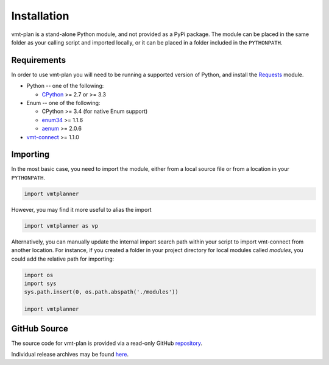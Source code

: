 .. # Links
.. _CPython: http://www.python.org/
.. _PyPy: http://pypy.org/
.. _Requests: http://docs.python-requests.org/en/master/
.. _IronPython: http://http://ironpython.net/
.. _repository: https://github.com/rastern/vmt-plan
.. _releases: https://github.com/rastern/vmt-plan/releases
.. _vmt-connect: https://github.com/rastern/vmt-connect/
.. _enum34: https://pypi.python.org/pypi/enum34
.. _aenum: https://pypi.python.org/pypi/aenum/2.0.8

Installation
============

vmt-plan is a stand-alone Python module, and not provided as a PyPi package.
The module can be placed in the same folder as your calling script and imported
locally, or it can be placed in a folder included in the ``PYTHONPATH``.


Requirements
-------------

In order to use vmt-plan you will need to be running a supported version of
Python, and install the Requests_ module.

* Python -- one of the following:

  - CPython_ >= 2.7 or >= 3.3

* Enum -- one of the following:

  - CPython >= 3.4 (for native Enum support)
  - enum34_ >= 1.1.6
  - aenum_ >= 2.0.6

* vmt-connect_ >= 1.1.0


Importing
---------

In the most basic case, you need to import the module, either from a local source
file or from a location in your ``PYTHONPATH``.

.. code:: python

   import vmtplanner

However, you may find it more useful to alias the import

.. code:: python

   import vmtplanner as vp

Alternatively, you can manually update the internal import search path within
your script to import vmt-connect from another location. For instance, if you
created a folder in your project directory for local modules called `modules`,
you could add the relative path for importing:

.. code:: python

   import os
   import sys
   sys.path.insert(0, os.path.abspath('./modules'))

   import vmtplanner


GitHub Source
-------------

The source code for vmt-plan is provided via a read-only GitHub repository_.

Individual release archives may be found `here`__.

__ releases_